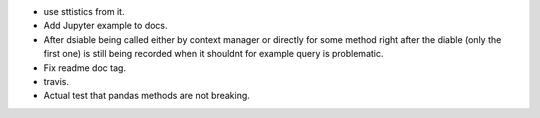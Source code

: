 - use sttistics from it.
- Add Jupyter example to docs.
- After dsiable being called either by context manager or directly
  for some method right after the diable (only the first one) is still being recorded when it shouldnt
  for example query is problematic.
- Fix readme doc tag.
- travis.
- Actual test that pandas methods are not breaking.